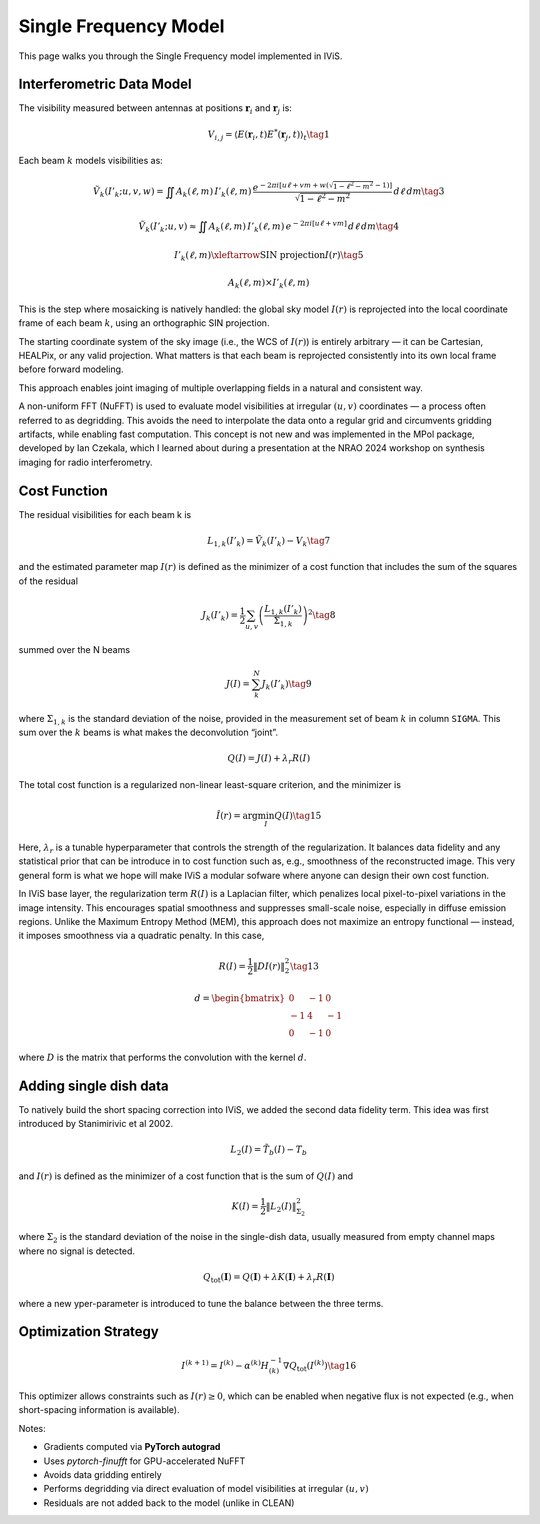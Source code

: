 Single Frequency Model
======================

.. raw:: html

   <div style="text-align: justify; color: #dddddd; font-size: 16px; line-height: 1.6;">

This page walks you through the Single Frequency model implemented in IViS.

.. raw:: html

   </div>

Interferometric Data Model
--------------------------

.. raw:: html

   <div style="text-align: justify; color: #dddddd; font-size: 16px; line-height: 1.6;">

The visibility measured between antennas at positions :math:`\mathbf{r}_i` and :math:`\mathbf{r}_j` is:

.. raw:: html

   </div>

.. math::

    V_{i,j} = \langle E(\mathbf{r}_i, t) E^*(\mathbf{r}_j, t) \rangle_t \tag{1}

.. raw:: html

   <div style="text-align: justify; color: #dddddd; font-size: 16px; line-height: 1.6;">

Each beam :math:`k` models visibilities as:

.. raw:: html

   </div>

.. math::

    \tilde{V}_k(I'_k; u, v, w) = \iint A_k(\ell, m) \, I'_k(\ell, m) \, \frac{e^{-2\pi i [u\ell + v m + w(\sqrt{1 - \ell^2 - m^2} - 1)]}}{\sqrt{1 - \ell^2 - m^2}} \, d\ell \, dm \tag{3}

.. math::

    \tilde{V}_k(I'_k; u, v) \approx \iint A_k(\ell, m) \, I'_k(\ell, m) \, e^{-2\pi i [u\ell + v m]} \, d\ell \, dm \tag{4}

.. math::

    I'_k(\ell, m) \xleftarrow{\text{SIN projection}} I(r) \tag{5}

.. math::

    A_k(\ell, m) \times I'_k(\ell, m)

.. raw:: html

   <div style="text-align: justify; color: #dddddd; font-size: 16px; line-height: 1.6;">

This is the step where mosaicking is natively handled: the global sky model :math:`I(r)` is reprojected into the local coordinate frame of each beam :math:`k`, using an orthographic SIN projection.

The starting coordinate system of the sky image (i.e., the WCS of :math:`I(r)`) is entirely arbitrary — it can be Cartesian, HEALPix, or any valid projection.
What matters is that each beam is reprojected consistently into its own local frame before forward modeling.

This approach enables joint imaging of multiple overlapping fields in a natural and consistent way.

A non-uniform FFT (NuFFT) is used to evaluate model visibilities at irregular :math:`(u,v)` coordinates — a process often referred to as degridding. This avoids the need to interpolate the data onto a regular grid and circumvents gridding artifacts, while enabling fast computation. This concept is not new and was implemented in the MPol package, developed by Ian Czekala, which I learned about during a presentation at the NRAO 2024 workshop on synthesis imaging for radio interferometry. 

.. raw:: html

   </div>

Cost Function
-------------

The residual visibilities for each beam k is

.. math::

    L_{1,k}(I'_k) = \tilde{V}_k(I'_k) - V_k \tag{7}

and the estimated parameter map :math:`I(r)` is defined as the minimizer of a cost function that includes the sum of the squares of the residual

.. math::

    J_k(I'_k) = \frac{1}{2} \sum_{u,v} \left( \frac{L_{1,k}(I'_k)}{\Sigma_{1,k}} \right)^2 \tag{8}

summed over the N beams

.. math::

    J(I) = \sum_k^N J_k(I'_k) \tag{9}

where :math:`\Sigma_{1,k}` is the standard deviation of the noise, provided in the measurement set of beam :math:`k` in column ``SIGMA``. This sum over the :math:`k` beams is what makes the deconvolution “joint”. 


.. math::

    Q(I) = J(I) + \lambda_r R(I)

The total cost function is a regularized non-linear least-square criterion, and the minimizer is

.. math::

    \hat{I}(r) = \arg \min_I Q(I) \tag{15}

.. raw:: html

   <div style="text-align: justify; color: #dddddd; font-size: 16px; line-height: 1.6;">

Here, :math:`\lambda_r` is a tunable hyperparameter that controls the strength of the regularization.
It balances data fidelity and any statistical prior that can be introduce in to cost function such as, e.g., smoothness of the reconstructed image.
This very general form is what we hope will make IViS a modular sofware where anyone can design their own cost function. 

In IViS base layer, the regularization term :math:`R(I)` is a Laplacian filter, which penalizes local pixel-to-pixel variations in the image intensity.
This encourages spatial smoothness and suppresses small-scale noise, especially in diffuse emission regions.
Unlike the Maximum Entropy Method (MEM), this approach does not maximize an entropy functional — instead, it imposes smoothness via a quadratic penalty.
In this case, 

.. raw:: html

   </div>

.. math::

    R(I) = \frac{1}{2} \| D I(r) \|_2^2 \tag{13}

.. math::
      
    d = \begin{bmatrix}
        0 & -1 & 0 \\
        -1 & 4 & -1 \\
        0 & -1 & 0
    \end{bmatrix}

.. raw:: html

   <div style="text-align: justify; color: #dddddd; font-size: 16px; line-height: 1.6;">

where :math:`D` is the matrix that performs the convolution with the kernel :math:`d`.

.. raw:: html

   </div>

Adding single dish data
-----------------------
To natively build the short spacing correction into IViS, we added the second data fidelity term. This idea was first introduced by Stanimirivic et al 2002. 

.. math::

    L_2(I) = \tilde{T_b}(I) - T_b

and :math:`I(r)` is defined as the minimizer of a cost function that is the sum of :math:`Q(I)` and

.. math::

    K(I) = \frac{1}{2} \left\| L_2(I) \right\|_{\Sigma_2}^2

where :math:`\Sigma_2` is the standard deviation of the noise in the single-dish data, usually measured from empty channel maps where no signal is detected. 

.. math::

    Q_{\mathrm{tot}}(\mathbf{I}) = Q(\mathbf{I}) + \lambda K(\mathbf{I}) + \lambda_r R(\mathbf{I})

where a new yper-parameter is introduced to tune the balance between the three terms. 


Optimization Strategy
---------------------

.. math::

    I^{(k+1)} = I^{(k)} - \alpha^{(k)} H^{-1}_{(k)} \nabla Q_{\text{tot}}(I^{(k)}) \tag{16}

.. raw:: html

   <div style="text-align: justify; color: #dddddd; font-size: 16px; line-height: 1.6;">

This optimizer allows constraints such as :math:`I(r) \geq 0`, which can be enabled when negative flux is not expected (e.g., when short-spacing information is available).

Notes:

- Gradients computed via **PyTorch autograd**
- Uses `pytorch-finufft` for GPU-accelerated NuFFT
- Avoids data gridding entirely
- Performs degridding via direct evaluation of model visibilities at irregular :math:`(u,v)`
- Residuals are not added back to the model (unlike in CLEAN)

.. raw:: html

   </div>
   
